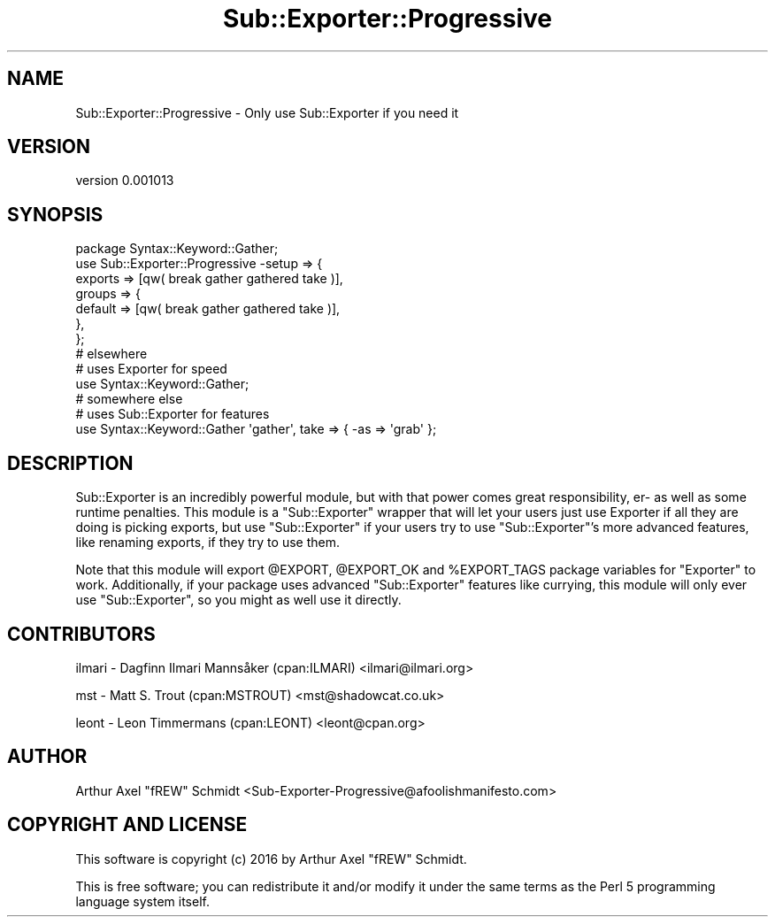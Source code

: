 .\" Automatically generated by Pod::Man 4.11 (Pod::Simple 3.35)
.\"
.\" Standard preamble:
.\" ========================================================================
.de Sp \" Vertical space (when we can't use .PP)
.if t .sp .5v
.if n .sp
..
.de Vb \" Begin verbatim text
.ft CW
.nf
.ne \\$1
..
.de Ve \" End verbatim text
.ft R
.fi
..
.\" Set up some character translations and predefined strings.  \*(-- will
.\" give an unbreakable dash, \*(PI will give pi, \*(L" will give a left
.\" double quote, and \*(R" will give a right double quote.  \*(C+ will
.\" give a nicer C++.  Capital omega is used to do unbreakable dashes and
.\" therefore won't be available.  \*(C` and \*(C' expand to `' in nroff,
.\" nothing in troff, for use with C<>.
.tr \(*W-
.ds C+ C\v'-.1v'\h'-1p'\s-2+\h'-1p'+\s0\v'.1v'\h'-1p'
.ie n \{\
.    ds -- \(*W-
.    ds PI pi
.    if (\n(.H=4u)&(1m=24u) .ds -- \(*W\h'-12u'\(*W\h'-12u'-\" diablo 10 pitch
.    if (\n(.H=4u)&(1m=20u) .ds -- \(*W\h'-12u'\(*W\h'-8u'-\"  diablo 12 pitch
.    ds L" ""
.    ds R" ""
.    ds C` ""
.    ds C' ""
'br\}
.el\{\
.    ds -- \|\(em\|
.    ds PI \(*p
.    ds L" ``
.    ds R" ''
.    ds C`
.    ds C'
'br\}
.\"
.\" Escape single quotes in literal strings from groff's Unicode transform.
.ie \n(.g .ds Aq \(aq
.el       .ds Aq '
.\"
.\" If the F register is >0, we'll generate index entries on stderr for
.\" titles (.TH), headers (.SH), subsections (.SS), items (.Ip), and index
.\" entries marked with X<> in POD.  Of course, you'll have to process the
.\" output yourself in some meaningful fashion.
.\"
.\" Avoid warning from groff about undefined register 'F'.
.de IX
..
.nr rF 0
.if \n(.g .if rF .nr rF 1
.if (\n(rF:(\n(.g==0)) \{\
.    if \nF \{\
.        de IX
.        tm Index:\\$1\t\\n%\t"\\$2"
..
.        if !\nF==2 \{\
.            nr % 0
.            nr F 2
.        \}
.    \}
.\}
.rr rF
.\" ========================================================================
.\"
.IX Title "Sub::Exporter::Progressive 3pm"
.TH Sub::Exporter::Progressive 3pm "2016-10-21" "perl v5.30.0" "User Contributed Perl Documentation"
.\" For nroff, turn off justification.  Always turn off hyphenation; it makes
.\" way too many mistakes in technical documents.
.if n .ad l
.nh
.SH "NAME"
Sub::Exporter::Progressive \- Only use Sub::Exporter if you need it
.SH "VERSION"
.IX Header "VERSION"
version 0.001013
.SH "SYNOPSIS"
.IX Header "SYNOPSIS"
.Vb 1
\& package Syntax::Keyword::Gather;
\&
\& use Sub::Exporter::Progressive \-setup => {
\&   exports => [qw( break gather gathered take )],
\&   groups => {
\&     default => [qw( break gather gathered take )],
\&   },
\& };
\&
\& # elsewhere
\&
\& # uses Exporter for speed
\& use Syntax::Keyword::Gather;
\&
\& # somewhere else
\&
\& # uses Sub::Exporter for features
\& use Syntax::Keyword::Gather \*(Aqgather\*(Aq, take => { \-as => \*(Aqgrab\*(Aq };
.Ve
.SH "DESCRIPTION"
.IX Header "DESCRIPTION"
Sub::Exporter is an incredibly powerful module, but with that power comes
great responsibility, er\- as well as some runtime penalties.  This module
is a \f(CW\*(C`Sub::Exporter\*(C'\fR wrapper that will let your users just use Exporter
if all they are doing is picking exports, but use \f(CW\*(C`Sub::Exporter\*(C'\fR if your
users try to use \f(CW\*(C`Sub::Exporter\*(C'\fR's more advanced features, like
renaming exports, if they try to use them.
.PP
Note that this module will export \f(CW@EXPORT\fR, \f(CW@EXPORT_OK\fR and
\&\f(CW%EXPORT_TAGS\fR package variables for \f(CW\*(C`Exporter\*(C'\fR to work.  Additionally, if
your package uses advanced \f(CW\*(C`Sub::Exporter\*(C'\fR features like currying, this module
will only ever use \f(CW\*(C`Sub::Exporter\*(C'\fR, so you might as well use it directly.
.SH "CONTRIBUTORS"
.IX Header "CONTRIBUTORS"
ilmari \- Dagfinn Ilmari Mannsåker (cpan:ILMARI) <ilmari@ilmari.org>
.PP
mst \- Matt S. Trout (cpan:MSTROUT) <mst@shadowcat.co.uk>
.PP
leont \- Leon Timmermans (cpan:LEONT) <leont@cpan.org>
.SH "AUTHOR"
.IX Header "AUTHOR"
Arthur Axel \*(L"fREW\*(R" Schmidt <Sub\-Exporter\-Progressive@afoolishmanifesto.com>
.SH "COPYRIGHT AND LICENSE"
.IX Header "COPYRIGHT AND LICENSE"
This software is copyright (c) 2016 by Arthur Axel \*(L"fREW\*(R" Schmidt.
.PP
This is free software; you can redistribute it and/or modify it under
the same terms as the Perl 5 programming language system itself.
